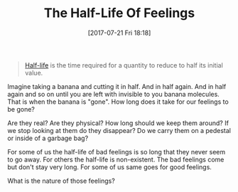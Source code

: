 #+BLOG: wisdomandwonder
#+POSTID: 10611
#+ORG2BLOG:
#+DATE: [2017-07-21 Fri 18:18]
#+OPTIONS: toc:nil num:nil todo:nil pri:nil tags:nil ^:nil
#+CATEGORY: Article
#+TAGS: Yoga, philosophy, Health, Happiness,
#+TITLE: The Half-Life Of Feelings

#+BEGIN_QUOTE
[[https://en.wikipedia.org/wiki/Half-life][Half-life]] is the time required for a quantity to reduce to half its initial
value.
#+END_QUOTE

Imagine taking a banana and cutting it in half. And in half again. And in half
again and so on until you are left with invisible to you banana molecules.
That is when the banana is "gone". How long does it take for our feelings to
be gone?

Are they real? Are they physical? How long should we keep them around? If we
stop looking at them do they disappear? Do we carry them on a pedestal or
inside of a garbage bag?

For some of us the half-life of bad feelings is so long that they never seem
to go away. For others the half-life is non-existent. The bad feelings come
but don't stay very long. For some of us same goes for good feelings.

What is the nature of those feelings?
